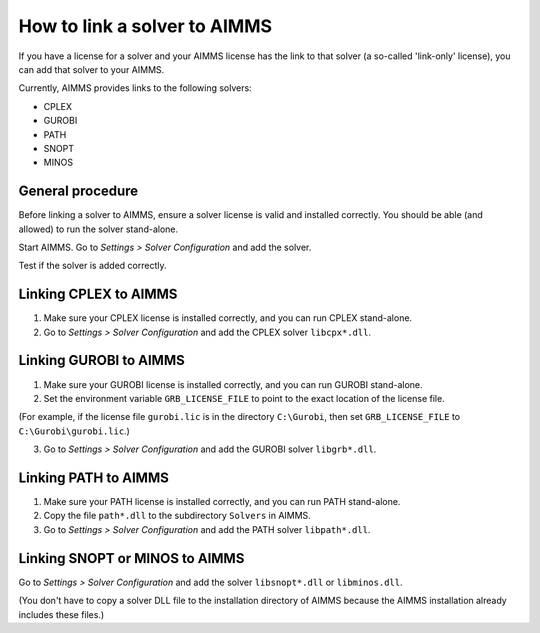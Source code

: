 How to link a solver to AIMMS
=============================

If you have a license for a solver and your AIMMS license has the link to that solver (a so-called 'link-only' license), you can add that solver to your AIMMS. 

Currently, AIMMS provides links to the following solvers:

* CPLEX
* GUROBI
* PATH
* SNOPT
* MINOS

General procedure
-----------------

Before linking a solver to AIMMS, ensure a solver license is valid and installed correctly. You should be able (and allowed) to run the solver stand-alone.

Start AIMMS. Go to *Settings > Solver Configuration* and add the solver.

Test if the solver is added correctly.



Linking CPLEX to AIMMS
------------------------

1. Make sure your CPLEX license is installed correctly, and you can run CPLEX stand-alone.

2. Go to *Settings > Solver Configuration* and add the CPLEX solver ``libcpx*.dll``. 

Linking GUROBI to AIMMS
-----------------------

1. Make sure your GUROBI license is installed correctly, and you can run GUROBI stand-alone.

2. Set the environment variable ``GRB_LICENSE_FILE`` to point to the exact location of the license file. 

(For example, if the license file ``gurobi.lic`` is in the directory ``C:\Gurobi``, then set ``GRB_LICENSE_FILE`` to ``C:\Gurobi\gurobi.lic``.) 

3. Go to *Settings > Solver Configuration* and add the GUROBI solver ``libgrb*.dll``.

Linking PATH to AIMMS
-------------------------

1. Make sure your PATH license is installed correctly, and you can run PATH stand-alone.

2. Copy the file ``path*.dll`` to the subdirectory ``Solvers`` in AIMMS.

3. Go to *Settings > Solver Configuration* and add the PATH solver ``libpath*.dll``.

Linking SNOPT or MINOS to AIMMS
-----------------------------------

Go to *Settings > Solver Configuration* and add the solver ``libsnopt*.dll`` or ``libminos.dll``.

(You don't have to copy a solver DLL file to the installation directory of AIMMS because the AIMMS installation already includes these files.)